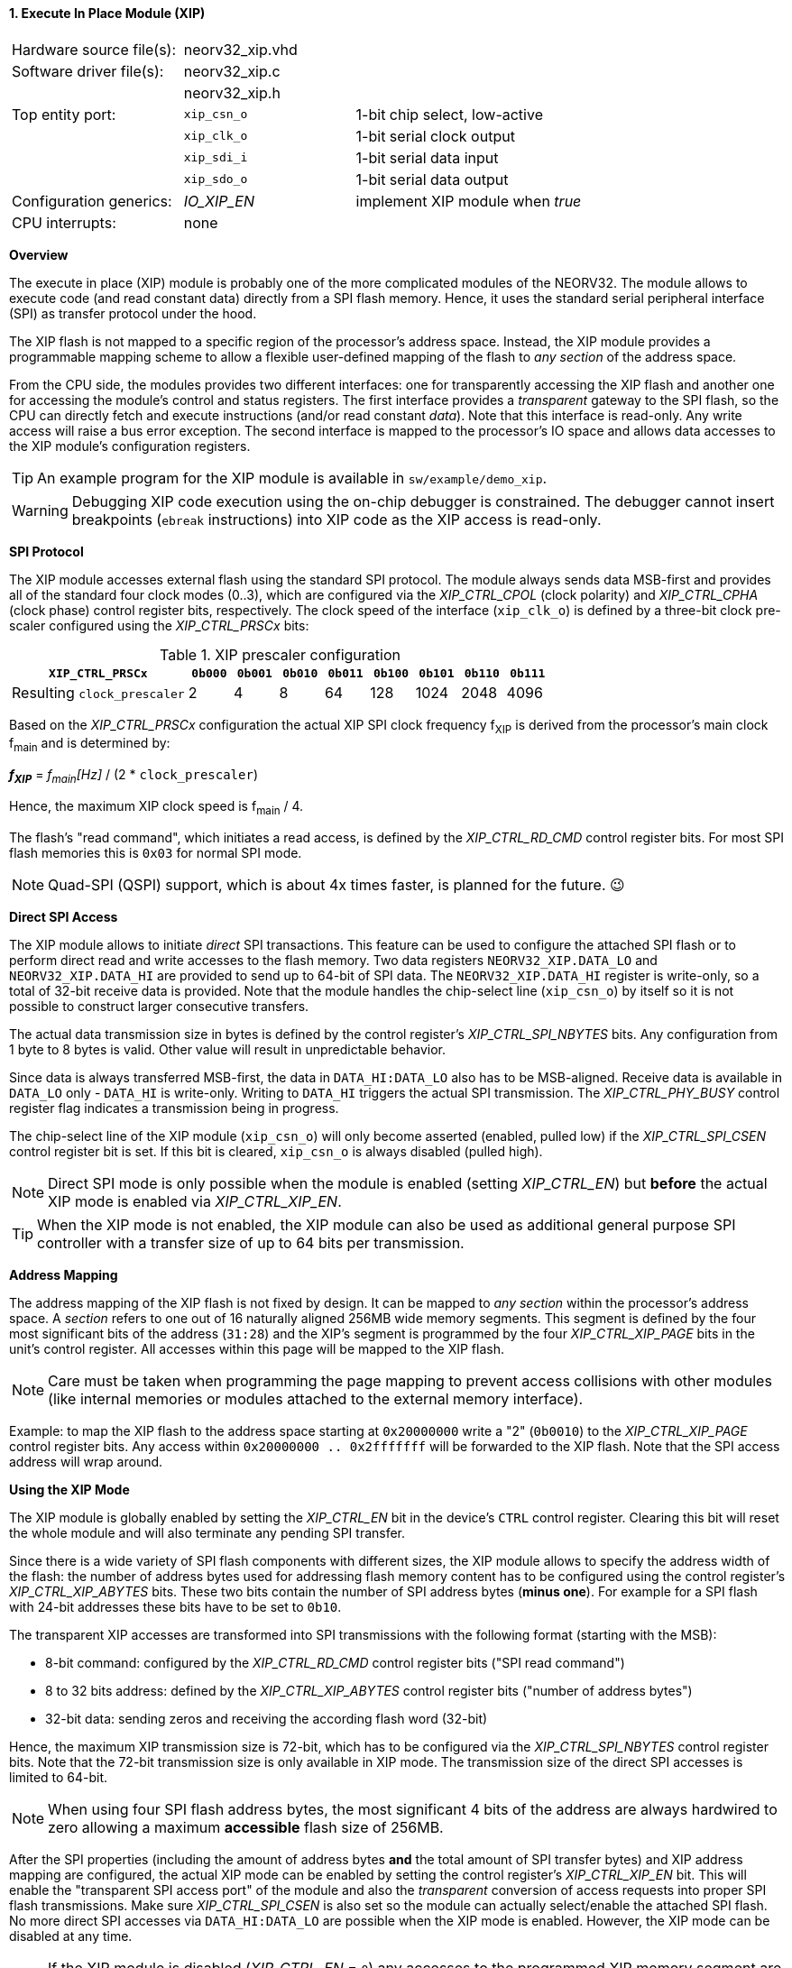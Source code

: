 <<<
:sectnums:
==== Execute In Place Module (XIP)

[cols="<3,<3,<4"]
[frame="topbot",grid="none"]
|=======================
| Hardware source file(s): | neorv32_xip.vhd | 
| Software driver file(s): | neorv32_xip.c |
|                          | neorv32_xip.h |
| Top entity port:         | `xip_csn_o` | 1-bit chip select, low-active
|                          | `xip_clk_o` | 1-bit serial clock output
|                          | `xip_sdi_i` | 1-bit serial data input
|                          | `xip_sdo_o` | 1-bit serial data output
| Configuration generics:  | _IO_XIP_EN_ | implement XIP module when _true_
| CPU interrupts:          | none | 
|=======================


**Overview**

The execute in place (XIP) module is probably one of the more complicated modules of the NEORV32. The module
allows to execute code (and read constant data) directly from a SPI flash memory. Hence, it uses the standard
serial peripheral interface (SPI) as transfer protocol under the hood.

The XIP flash is not mapped to a specific region of the processor's address space. Instead, the XIP module
provides a programmable mapping scheme to allow a flexible user-defined mapping of the flash to _any section_
of the address space.

From the CPU side, the modules provides two different interfaces: one for transparently accessing the XIP flash and another
one for accessing the module's control and status registers. The first interface provides a _transparent_
gateway to the SPI flash, so the CPU can directly fetch and execute instructions (and/or read constant _data_).
Note that this interface is read-only. Any write access will raise a bus error exception.
The second interface is mapped to the processor's IO space and allows data accesses to the XIP module's
configuration registers.

[TIP]
An example program for the XIP module is available in `sw/example/demo_xip`.

[WARNING]
Debugging XIP code execution using the on-chip debugger is constrained. The debugger cannot insert breakpoints
(`ebreak` instructions) into XIP code as the XIP access is read-only. 


**SPI Protocol**

The XIP module accesses external flash using the standard SPI protocol. The module always sends data MSB-first and
provides all of the standard four clock modes (0..3), which are configured via the _XIP_CTRL_CPOL_ (clock polarity)
and _XIP_CTRL_CPHA_ (clock phase) control register bits, respectively. The clock speed of the interface (`xip_clk_o`)
is defined by a three-bit clock pre-scaler configured using the _XIP_CTRL_PRSCx_ bits:

.XIP prescaler configuration
[cols="<4,^1,^1,^1,^1,^1,^1,^1,^1"]
[options="header",grid="rows"]
|=======================
| **`XIP_CTRL_PRSCx`**        | `0b000` | `0b001` | `0b010` | `0b011` | `0b100` | `0b101` | `0b110` | `0b111`
| Resulting `clock_prescaler` |       2 |       4 |       8 |      64 |     128 |    1024 |    2048 |    4096
|=======================

Based on the _XIP_CTRL_PRSCx_ configuration the actual XIP SPI clock frequency f~XIP~ is derived from the processor's
main clock f~main~ and is determined by:

_**f~XIP~**_ = _f~main~[Hz]_ / (2 * `clock_prescaler`)

Hence, the maximum XIP clock speed is f~main~ / 4.

The flash's "read command", which initiates a read access, is defined by the _XIP_CTRL_RD_CMD_ control register bits.
For most SPI flash memories this is `0x03` for normal SPI mode.

[NOTE]
Quad-SPI (QSPI) support, which is about 4x times faster, is planned for the future. 😉


**Direct SPI Access**

The XIP module allows to initiate _direct_ SPI transactions. This feature can be used to configure the attached SPI
flash or to perform direct read and write accesses to the flash memory. Two data registers `NEORV32_XIP.DATA_LO` and
`NEORV32_XIP.DATA_HI` are provided to send up to 64-bit of SPI data. The `NEORV32_XIP.DATA_HI` register is write-only,
so a total of 32-bit receive data is provided. Note that the module handles the chip-select
line (`xip_csn_o`) by itself so it is not possible to construct larger consecutive transfers.

The actual data transmission size in bytes is defined by the control register's _XIP_CTRL_SPI_NBYTES_ bits.
Any configuration from 1 byte to 8 bytes is valid. Other value will result in unpredictable behavior.

Since data is always transferred MSB-first, the data in `DATA_HI:DATA_LO` also has to be MSB-aligned. Receive data is
available in `DATA_LO` only - `DATA_HI` is write-only. Writing to `DATA_HI` triggers the actual SPI transmission.
The _XIP_CTRL_PHY_BUSY_ control register flag indicates a transmission being in progress.

The chip-select line of the XIP module (`xip_csn_o`) will only become asserted (enabled, pulled low) if the
_XIP_CTRL_SPI_CSEN_ control register bit is set. If this bit is cleared, `xip_csn_o` is always disabled
(pulled high).

[NOTE]
Direct SPI mode is only possible when the module is enabled (setting _XIP_CTRL_EN_) but **before** the actual
XIP mode is enabled via _XIP_CTRL_XIP_EN_.

[TIP]
When the XIP mode is not enabled, the XIP module can also be used as additional general purpose SPI controller
with a transfer size of up to 64 bits per transmission.


**Address Mapping**

The address mapping of the XIP flash is not fixed by design. It can be mapped to _any section_ within the processor's
address space. A _section_ refers to one out of 16 naturally aligned 256MB wide memory segments. This segment
is defined by the four most significant bits of the address (`31:28`) and the XIP's segment is programmed by the
four _XIP_CTRL_XIP_PAGE_ bits in the unit's control register. All accesses within this page will be mapped to the XIP flash.

[NOTE]
Care must be taken when programming the page mapping to prevent access collisions with other modules (like internal memories
or modules attached to the external memory interface).

Example: to map the XIP flash to the address space starting at `0x20000000` write a "2" (`0b0010`) to the _XIP_CTRL_XIP_PAGE_
control register bits. Any access within `0x20000000 .. 0x2fffffff` will be forwarded to the XIP flash.
Note that the SPI access address will wrap around.


**Using the XIP Mode**

The XIP module is globally enabled by setting the _XIP_CTRL_EN_ bit in the device's `CTRL` control register.
Clearing this bit will reset the whole module and will also terminate any pending SPI transfer.

Since there is a wide variety of SPI flash components with different sizes, the XIP module allows to specify
the address width of the flash: the number of address bytes used for addressing flash memory content has to be
configured using the control register's _XIP_CTRL_XIP_ABYTES_ bits. These two bits contain the number of SPI
address bytes (**minus one**). For example for a SPI flash with 24-bit addresses these bits have to be set to
`0b10`.

The transparent XIP accesses are transformed into SPI transmissions with the following format (starting with the MSB):

* 8-bit command: configured by the _XIP_CTRL_RD_CMD_ control register bits ("SPI read command")
* 8 to 32 bits address: defined by the _XIP_CTRL_XIP_ABYTES_ control register bits ("number of address bytes")
* 32-bit data: sending zeros and receiving the according flash word (32-bit)

Hence, the maximum XIP transmission size is 72-bit, which has to be configured via the _XIP_CTRL_SPI_NBYTES_
control register bits. Note that the 72-bit transmission size is only available in XIP mode. The transmission
size of the direct SPI accesses is limited to 64-bit.

[NOTE]
When using four SPI flash address bytes, the most significant 4 bits of the address are always hardwired
to zero allowing a maximum **accessible** flash size of 256MB.

After the SPI properties (including the amount of address bytes **and** the total amount of SPI transfer bytes)
and XIP address mapping are configured, the actual XIP mode can be enabled by setting
the control register's _XIP_CTRL_XIP_EN_ bit. This will enable the "transparent SPI access port" of the module and also
the _transparent_ conversion of access requests into proper SPI flash transmissions. Make sure _XIP_CTRL_SPI_CSEN_
is also set so the module can actually select/enable the attached SPI flash.
No more direct SPI accesses via `DATA_HI:DATA_LO` are possible when the XIP mode is enabled. However, the
XIP mode can be disabled at any time.

[NOTE]
If the XIP module is disabled (_XIP_CTRL_EN_ = `0`) any accesses to the programmed XIP memory segment are ignored
by the module and might be forwarded to the processor's external memory interface (if implemented) or will cause a bus
exception. If the XIP module is enabled (_XIP_CTRL_EN_ = `1`) but XIP mode is not enabled yet (_XIP_CTRL_XIP_EN_ = '0')
any to the programmed XIP memory segment will raise a bus exception.

[NOTE]
It is highly recommended to use the processor's instruction cache to hide some of the SPI protocol latency.


.XIP register map (`struct NEORV32_XIP`)
[cols="<2,<2,<4,^1,<7"]
[options="header",grid="all"]
|=======================
| Address | Name [C] | Bit(s), Name [C] | R/W | Function
.15+<| `0xffffff40` .15+<| `NEORV32_XIP.CTRL` <|`0`  _XIP_CTRL_EN_    ^| r/w <| XIP module enable
                                              <|`1`  _XIP_CTRL_PRSC0_ ^| r/w .3+| 3-bit SPI clock prescaler select
                                              <|`2`  _XIP_CTRL_PRSC1_ ^| r/w
                                              <|`3`  _XIP_CTRL_PRSC2_ ^| r/w
                                              <|`4`  _XIP_CTRL_CPOL_  ^| r/w <| SPI clock polarity
                                              <|`5`  _XIP_CTRL_CPHA_  ^| r/w <| SPI clock phase
                                              <|`9:6`  _XIP_CTRL_SPI_NBYTES_MSB_ : _XIP_CTRL_SPI_NBYTES_LSB_ ^| r/w <| Number of bytes in SPI transaction (1..9)
                                              <|`10` _XIP_CTRL_XIP_EN_ ^| r/w <| XIP mode enable
                                              <|`12:11` _XIP_CTRL_XIP_ABYTES_MSB_ : _XIP_CTRL_XIP_ABYTES_LSB_ ^| r/w <| Number of address bytes for XIP flash (minus 1)
                                              <|`20:13` _XIP_CTRL_RD_CMD_MSB_ : _XIP_CTRL_RD_CMD_LSB_ ^| r/w <| Flash read command
                                              <|`24:21` _XIP_CTRL_XIP_PAGE_MSB_ : _XIP_CTRL_XIP_PAGE_LSB_ ^| r/w <| XIP memory page
                                              <|`25` _XIP_CTRL_SPI_CSEN_  ^| r/w <| Allow SPI chip-select to be actually asserted when set
                                              <|`29:26` -                 ^| r/- <| _reserved_, read as zero
                                              <|`30` _XIP_CTRL_PHY_BUSY_  ^| r/- <| SPI PHY busy when set
                                              <|`31` _XIP_CTRL_XIP_BUSY_  ^| r/- <| XIP access in progress when set
| `0xffffff44` | _reserved_            |`31:0` | r/- | _reserved_, read as zero
| `0xffffff48` | `NEORV32_XIP.DATA_LO` |`31:0` | r/w | Direct SPI access - data register low
| `0xffffff4C` | `NEORV32_XIP.DATA_HI` |`31:0` | -/w | Direct SPI access - data register high; write access triggers SPI transfer
|=======================
